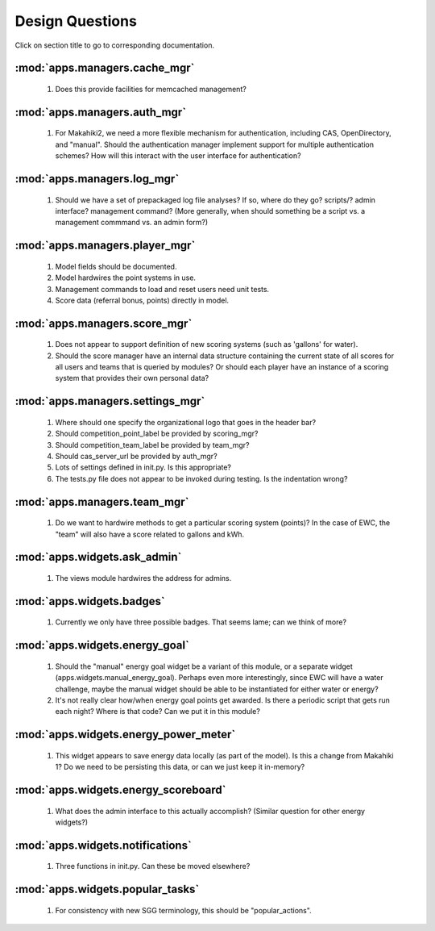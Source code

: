 Design Questions
================

Click on section title to go to corresponding documentation.

:mod:`apps.managers.cache_mgr`
------------------------------

  1. Does this provide facilities for memcached management?

:mod:`apps.managers.auth_mgr`
-----------------------------

  1. For Makahiki2, we need a more flexible mechanism for authentication, including CAS, OpenDirectory, and "manual".  Should the authentication manager implement support for multiple authentication schemes?   How will this interact with the user interface for authentication?

:mod:`apps.managers.log_mgr`
----------------------------

  1. Should we have a set of prepackaged log file analyses?  If so, where do they go?  scripts/?  admin interface? management command? (More generally, when should something be a script vs. a management commmand vs. an admin form?)

:mod:`apps.managers.player_mgr`
-------------------------------

  1. Model fields should be documented.
  2. Model hardwires the point systems in use. 
  3. Management commands to load and reset users need unit tests.
  4. Score data (referral bonus, points) directly in model.

:mod:`apps.managers.score_mgr`
------------------------------

  1. Does not appear to support definition of new scoring systems (such as 'gallons' for water).
  2. Should the score manager have an internal data structure containing the current state of all scores for all users and teams that is queried by modules?  Or should each player have an instance of a scoring system that provides their own personal data?

:mod:`apps.managers.settings_mgr`
---------------------------------

  1. Where should one specify the organizational logo that goes in the header bar?
  2. Should competition_point_label be provided by scoring_mgr? 
  3. Should competition_team_label be provided by team_mgr?
  4. Should cas_server_url be provided by auth_mgr?
  5. Lots of settings defined in init.py.  Is this appropriate?
  6. The tests.py file does not appear to be invoked during testing.  Is  the indentation wrong?

:mod:`apps.managers.team_mgr`
-----------------------------

  1. Do we want to hardwire methods to get a particular scoring system (points)?  In the case of EWC, the "team" will also have a score related to gallons and kWh.


:mod:`apps.widgets.ask_admin`
-----------------------------

  1. The views module hardwires the address for admins. 

:mod:`apps.widgets.badges`
--------------------------

  1. Currently we only have three possible badges.  That seems lame; can we think of more?

:mod:`apps.widgets.energy_goal`
-------------------------------

  1. Should the "manual" energy goal widget be a variant of this module, or
     a separate widget (apps.widgets.manual_energy_goal).   Perhaps even
     more interestingly, since EWC will have a water challenge, maybe the manual
     widget should be able to be instantiated for either water or energy?
  2. It's not really clear how/when energy goal points get awarded.  Is there a
     periodic script that gets run each night?  Where is that code? Can we
     put it in this module?

:mod:`apps.widgets.energy_power_meter`
--------------------------------------

  1. This widget appears to save energy data locally (as part of the
     model).  Is this a change from Makahiki 1? Do we need to be persisting this data, or can we just keep it in-memory?

:mod:`apps.widgets.energy_scoreboard`
-------------------------------------

  1. What does the admin interface to this actually accomplish? (Similar question for other energy widgets?)

:mod:`apps.widgets.notifications`
---------------------------------

  1. Three functions in init.py.  Can these be moved elsewhere?

:mod:`apps.widgets.popular_tasks`
---------------------------------

  1. For consistency with new SGG terminology, this should be "popular_actions".







